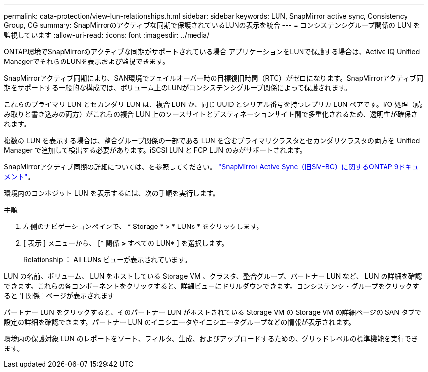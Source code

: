 ---
permalink: data-protection/view-lun-relationships.html 
sidebar: sidebar 
keywords: LUN, SnapMirror active sync, Consistency Group, CG 
summary: SnapMirrorのアクティブな同期で保護されているLUNの表示を統合 
---
= コンシステンシグループ関係の LUN を監視しています
:allow-uri-read: 
:icons: font
:imagesdir: ../media/


[role="lead"]
ONTAP環境でSnapMirrorのアクティブな同期がサポートされている場合
アプリケーションをLUNで保護する場合は、Active IQ Unified ManagerでそれらのLUNを表示および監視できます。

SnapMirrorアクティブ同期により、SAN環境でフェイルオーバー時の目標復旧時間（RTO）がゼロになります。SnapMirrorアクティブ同期をサポートする一般的な構成では、ボリューム上のLUNがコンシステンシグループ関係によって保護されます。

これらのプライマリ LUN とセカンダリ LUN は、複合 LUN か、同じ UUID とシリアル番号を持つレプリカ LUN ペアです。I/O 処理（読み取りと書き込みの両方）がこれらの複合 LUN 上のソースサイトとデスティネーションサイト間で多重化されるため、透明性が確保されます。

複数の LUN を表示する場合は、整合グループ関係の一部である LUN を含むプライマリクラスタとセカンダリクラスタの両方を Unified Manager で追加して検出する必要があります。iSCSI LUN と FCP LUN のみがサポートされます。

SnapMirrorアクティブ同期の詳細については、を参照してください。 link:https://docs.netapp.com/us-en/ontap/smbc/index.html["SnapMirror Active Sync（旧SM-BC）に関するONTAP 9ドキュメント"]。

環境内のコンポジット LUN を表示するには、次の手順を実行します。

.手順
. 左側のナビゲーションペインで、 * Storage * > * LUNs * をクリックします。
. [ 表示 ] メニューから、 [* 関係 *>* すべての LUN* ] を選択します。
+
Relationship ： All LUNs ビューが表示されています。



LUN の名前、ボリューム、 LUN をホストしている Storage VM 、クラスタ、整合グループ、パートナー LUN など、 LUN の詳細を確認できます。これらの各コンポーネントをクリックすると、詳細ビューにドリルダウンできます。コンシステンシ・グループをクリックすると '[ 関係 ] ページが表示されます

パートナー LUN をクリックすると、そのパートナー LUN がホストされている Storage VM の Storage VM の詳細ページの SAN タブで設定の詳細を確認できます。パートナー LUN のイニシエータやイニシエータグループなどの情報が表示されます。

環境内の保護対象 LUN のレポートをソート、フィルタ、生成、およびアップロードするための、グリッドレベルの標準機能を実行できます。
